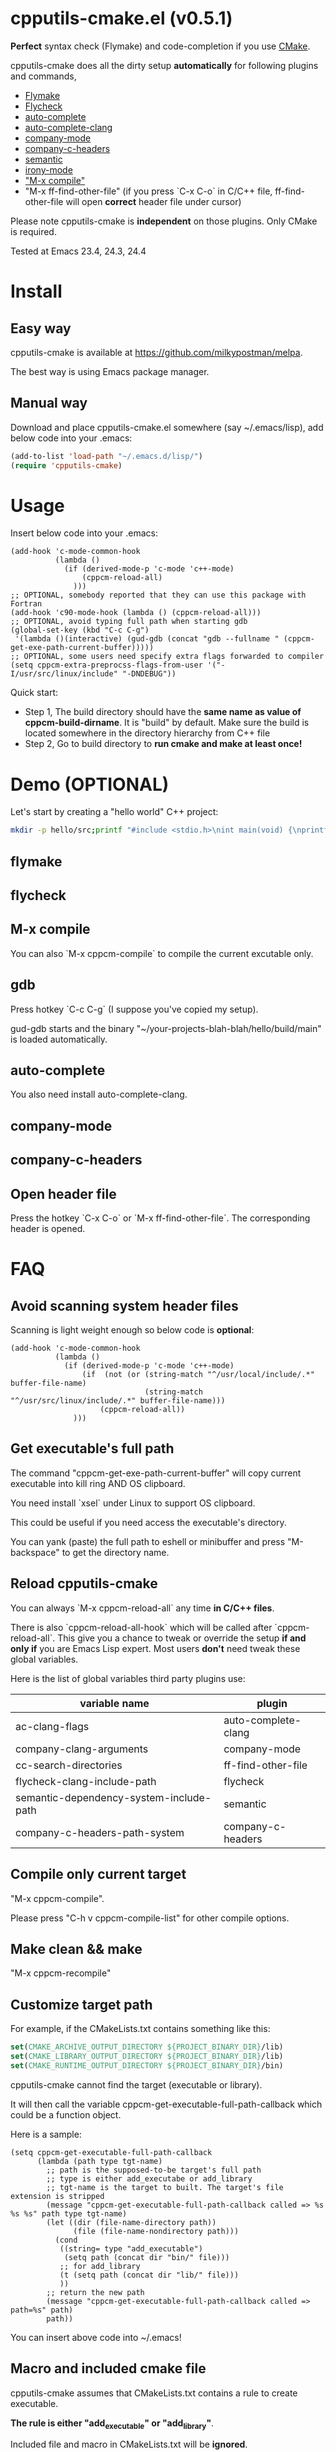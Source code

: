 * cpputils-cmake.el (v0.5.1)
*Perfect* syntax check (Flymake) and code-completion if you use [[http://www.cmake.org][CMake]].

cpputils-cmake does all the dirty setup *automatically* for following plugins and commands,
- [[http://flymake.sourceforge.net/][Flymake]]
- [[https://github.com/flycheck/flycheck][Flycheck]]
- [[http://cx4a.org/software/auto-complete/][auto-complete]]
- [[https://github.com/brianjcj/auto-complete-clang][auto-complete-clang]]
- [[https://github.com/company-mode/company-mode][company-mode]]
- [[https://github.com/randomphrase/company-c-headers][company-c-headers]]
- [[https://www.gnu.org/software/emacs/manual/html_node/emacs/Semantic.html][semantic]]
- [[https://github.com/Sarcasm/irony-mode][irony-mode]]
- [[http://www.emacswiki.org/emacs/CompileCommand]["M-x compile"]]
- "M-x ff-find-other-file" (if you press `C-x C-o` in C/C++ file, ff-find-other-file will open *correct* header file under cursor)

Please note cpputils-cmake is *independent* on those plugins. Only CMake is required.

Tested at Emacs 23.4, 24.3, 24.4
* Install
** Easy way
cpputils-cmake is available at [[https://github.com/milkypostman/melpa]].

The best way is using Emacs package manager.

** Manual way
Download and place cpputils-cmake.el somewhere (say ~/.emacs/lisp), add below code into your .emacs:
#+BEGIN_SRC lisp
(add-to-list 'load-path "~/.emacs.d/lisp/")
(require 'cpputils-cmake)
#+END_SRC

* Usage
Insert below code into your .emacs:
#+BEGIN_SRC elisp
(add-hook 'c-mode-common-hook
          (lambda ()
            (if (derived-mode-p 'c-mode 'c++-mode)
                (cppcm-reload-all)
              )))
;; OPTIONAL, somebody reported that they can use this package with Fortran
(add-hook 'c90-mode-hook (lambda () (cppcm-reload-all)))
;; OPTIONAL, avoid typing full path when starting gdb
(global-set-key (kbd "C-c C-g")
 '(lambda ()(interactive) (gud-gdb (concat "gdb --fullname " (cppcm-get-exe-path-current-buffer)))))
;; OPTIONAL, some users need specify extra flags forwarded to compiler
(setq cppcm-extra-preprocss-flags-from-user '("-I/usr/src/linux/include" "-DNDEBUG"))
#+END_SRC

Quick start:
- Step 1, The build directory should have the *same name as value of cppcm-build-dirname*. It is "build" by default. Make sure the build is located somewhere in the directory hierarchy from C++ file
- Step 2, Go to build directory to *run cmake and make at least once!*

* Demo (OPTIONAL)
Let's start by creating a "hello world" C++ project:
#+BEGIN_SRC sh
mkdir -p hello/src;printf "#include <stdio.h>\nint main(void) {\nprintf(\"hello world\");\nreturn 0;\n}" > hello/src/main.cpp;printf "cmake_minimum_required(VERSION 2.6)\nadd_executable(main main.cpp)" > hello/src/CMakeLists.txt
#+END_SRC
** flymake
[[https://cloud.githubusercontent.com/assets/184553/5368660/cbc0c70c-805c-11e4-8723-a2ae752a549d.png]]

** flycheck
[[https://cloud.githubusercontent.com/assets/184553/5368798/ca25c044-805e-11e4-9859-805601784519.png]]
** M-x compile
[[https://cloud.githubusercontent.com/assets/184553/5368693/43295ad4-805d-11e4-9125-f21209c8bd88.png]]

You can also `M-x cppcm-compile` to compile the current excutable only.

** gdb
Press hotkey `C-c C-g` (I suppose you've copied my setup).

gud-gdb starts and the binary "~/your-projects-blah-blah/hello/build/main" is loaded automatically.

** auto-complete
You also need install auto-complete-clang.
[[https://cloud.githubusercontent.com/assets/184553/5369140/721c9648-8063-11e4-9ab4-75f0e8ea88c8.png]]

** company-mode
[[https://cloud.githubusercontent.com/assets/184553/5368579/c03fec24-805b-11e4-8fce-b611b2621318.png]]
** company-c-headers
[[https://cloud.githubusercontent.com/assets/184553/5368489/e7b8ecf2-805a-11e4-8b06-818b96fb2049.png]]

** Open header file
Press the hotkey `C-x C-o` or `M-x ff-find-other-file`. The corresponding header is opened.

* FAQ
** Avoid scanning system header files
Scanning is light weight enough so below code is *optional*:
#+BEGIN_SRC elisp
(add-hook 'c-mode-common-hook
          (lambda ()
            (if (derived-mode-p 'c-mode 'c++-mode)
                (if  (not (or (string-match "^/usr/local/include/.*" buffer-file-name)
                              (string-match "^/usr/src/linux/include/.*" buffer-file-name)))
                    (cppcm-reload-all))
              )))
#+END_SRC
** Get executable's full path
The command "cppcm-get-exe-path-current-buffer" will copy current executable into kill ring AND OS clipboard.

You need install `xsel` under Linux to support OS clipboard.

This could be useful if you need access the executable's directory.

You can yank (paste) the full path to eshell or minibuffer and press "M-backspace" to get the directory name.

** Reload cpputils-cmake
You can always `M-x cppcm-reload-all` any time *in C/C++ files*.

There is also `cppcm-reload-all-hook` which will be called after `cppcm-reload-all`. This give you a chance to tweak or override the setup *if and only if* you are Emacs Lisp expert. Most users *don't* need tweak these global variables.

Here is the list of global variables third party plugins use:
| variable name                           | plugin              |
|-----------------------------------------+---------------------|
| ac-clang-flags                          | auto-complete-clang |
| company-clang-arguments                 | company-mode        |
| cc-search-directories                   | ff-find-other-file  |
| flycheck-clang-include-path             | flycheck            |
| semantic-dependency-system-include-path | semantic            |
| company-c-headers-path-system           | company-c-headers   |

** Compile only current target
"M-x cppcm-compile".

Please press "C-h v cppcm-compile-list" for other compile options.

** Make clean && make
"M-x cppcm-recompile"

** Customize target path
For example, if the CMakeLists.txt contains something like this:
#+begin_src cmake
set(CMAKE_ARCHIVE_OUTPUT_DIRECTORY ${PROJECT_BINARY_DIR}/lib)
set(CMAKE_LIBRARY_OUTPUT_DIRECTORY ${PROJECT_BINARY_DIR}/lib)
set(CMAKE_RUNTIME_OUTPUT_DIRECTORY ${PROJECT_BINARY_DIR}/bin)
#+end_src

cpputils-cmake cannot find the target (executable or library).

It will then call the variable cppcm-get-executable-full-path-callback which could be a function object.

Here is a sample:
#+begin_src elisp
(setq cppcm-get-executable-full-path-callback
      (lambda (path type tgt-name)
        ;; path is the supposed-to-be target's full path
        ;; type is either add_executabe or add_library
        ;; tgt-name is the target to built. The target's file extension is stripped
        (message "cppcm-get-executable-full-path-callback called => %s %s %s" path type tgt-name)
        (let ((dir (file-name-directory path))
              (file (file-name-nondirectory path)))
          (cond
           ((string= type "add_executable")
            (setq path (concat dir "bin/" file)))
           ;; for add_library
           (t (setq path (concat dir "lib/" file)))
           ))
        ;; return the new path
        (message "cppcm-get-executable-full-path-callback called => path=%s" path)
        path))
#+end_src

You can insert above code into ~/.emacs!

** Macro and included cmake file
cpputils-cmake assumes that CMakeLists.txt contains a rule to create executable.

*The rule is either "add_executable" or "add_library"*.

Included file and macro in CMakeLists.txt will be *ignored*.

A sample CMakeLists.txt we can handle:
#+BEGIN_SRC cmake
project(proj1)
set(VAR2 "a2")
set(VAR1 a1-${VAR2})
set(TGT hello-${PROJECT_NAME}-${VAR1}")
add_executable(${TGT} ${SOURCES})
#+END_SRC

The executable's name will be "hello-proj1-a1-a2".

** Stop creating Makefiles for flymake
Insert below code into ~/.emacs:
#+BEGIN_SRC elisp
(setq cppcm-write-flymake-makefile nil)
#+END_SRC
* Credits
- [[https://github.com/dojeda][David Ojeda (AKA dojeda)]] developed the algorithm to locate the top level project
- [[https://github.com/erreina][Ernesto Rodriguez Reina (AKA erreina)]] added the command "cppcm-recompile"
- [[http://chachi.github.io/][Jack Morrison (AKA chachi)]] added support for [[https://github.com/flycheck/flycheck][Flycheck]]
- [[https://github.com/JP-Ellis][Joshua Ellis (AKA JP-Ellis)]] added support for [[https://www.gnu.org/software/emacs/manual/html_node/emacs/Semantic.html][semantic]]
- [[https://github.com/aport][aport]] added support for [[https://github.com/Sarcasm/irony-mode][irony-mode]]
* Bug Report
Check [[https://github.com/redguardtoo/cpputils-cmake]].

Here is the steps to send bug report:
- open cpp file in your real project
- `M-x eval-expression`
- paste (setq cppcm-debug t) into mini-buffer and press ENTER
- `M-x cppcm-reload-all` and send me the output in Message buffer
- `C-h v cppcm-hash` and send me the output
- `M-x cppcm-version` and send the output

Besides, I still need general environment information like Emacs version and OS version.
* License
Copyright (C) 2012 Chen Bin

Author: Chen Bin <chenbin DOT sh AT gmail DOT com> Keywords: flymake IntelliSense cmake

This program is free software; you can redistribute it and/or modify it under the terms of the GNU General Public License as published by the Free Software Foundation, either version 3 of the License, or (at your option) any later version.

This program is distributed in the hope that it will be useful, but WITHOUT ANY WARRANTY; without even the implied warranty of MERCHANTABILITY or FITNESS FOR A PARTICULAR PURPOSE. See the GNU General Public License for more details.

You should have received a copy of the GNU General Public License along with this program. If not, see [[http://www.gnu.org/licenses/]].
